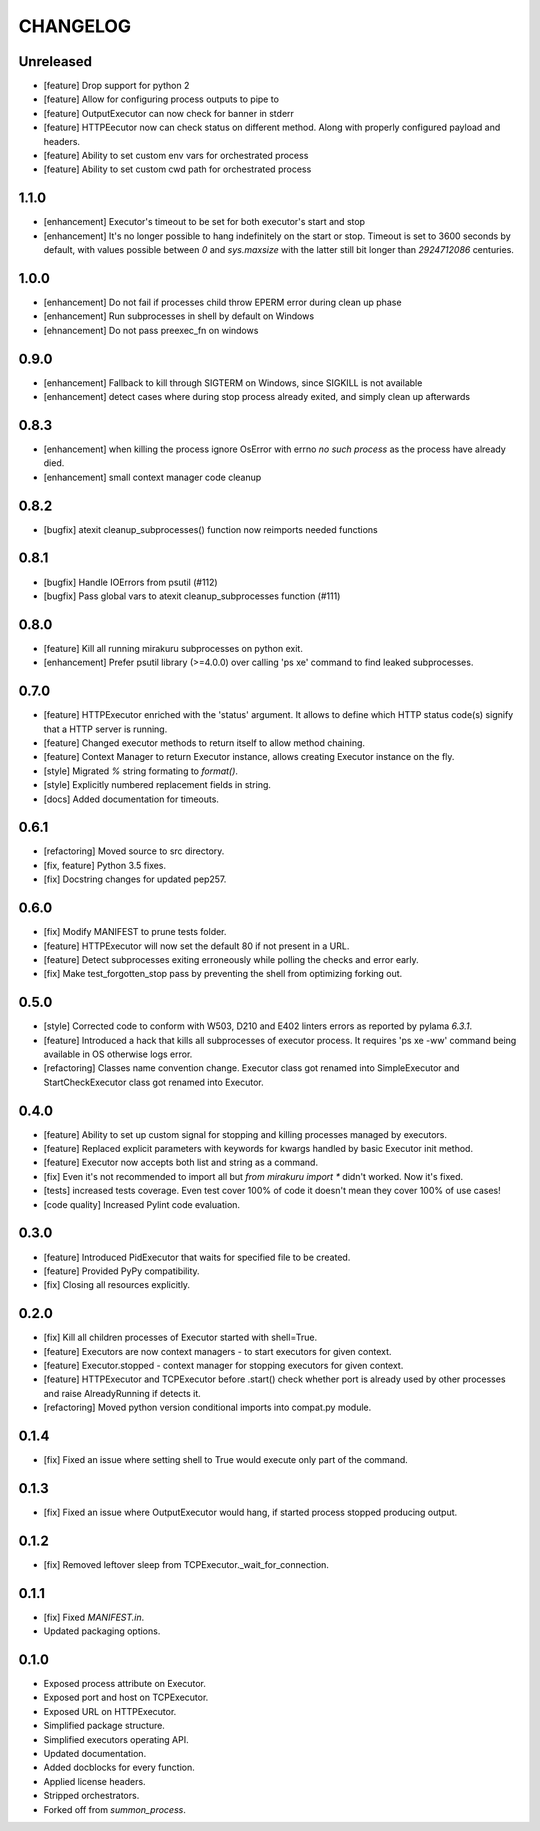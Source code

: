 CHANGELOG
=========

Unreleased
----------

- [feature] Drop support for python 2
- [feature] Allow for configuring process outputs to pipe to
- [feature] OutputExecutor can now check for banner in stderr
- [feature] HTTPEecutor now can check status on different method.
  Along with properly configured payload and headers.
- [feature] Ability to set custom env vars for orchestrated process
- [feature] Ability to set custom cwd path for orchestrated process

1.1.0
----------

- [enhancement] Executor's timeout to be set for both executor's start and stop
- [enhancement] It's no longer possible to hang indefinitely on the start
  or stop. Timeout is set to 3600 seconds by default, with values possible
  between `0` and `sys.maxsize` with the latter still bit longer
  than `2924712086` centuries.

1.0.0
----------

- [enhancement] Do not fail if processes child throw EPERM error
  during clean up phase
- [enhancement] Run subprocesses in shell by default on Windows
- [ehnancement] Do not pass preexec_fn on windows

0.9.0
----------

- [enhancement] Fallback to kill through SIGTERM on Windows,
  since SIGKILL is not available
- [enhancement] detect cases where during stop process already exited,
  and simply clean up afterwards

0.8.3
----------

- [enhancement] when killing the process ignore OsError with errno `no such process` as the process have already died.
- [enhancement] small context manager code cleanup


0.8.2
----------

- [bugfix] atexit cleanup_subprocesses() function now reimports needed functions


0.8.1
----------

- [bugfix] Handle IOErrors from psutil (#112)
- [bugfix] Pass global vars to atexit cleanup_subprocesses function (#111)


0.8.0
----------

- [feature] Kill all running mirakuru subprocesses on python exit.
- [enhancement] Prefer psutil library (>=4.0.0) over calling 'ps xe' command to find leaked subprocesses.


0.7.0
----------

- [feature] HTTPExecutor enriched with the 'status' argument.
  It allows to define which HTTP status code(s) signify that a HTTP server is running.
- [feature] Changed executor methods to return itself to allow method chaining.
- [feature] Context Manager to return Executor instance, allows creating Executor instance on the fly.
- [style] Migrated `%` string formating to `format()`.
- [style] Explicitly numbered replacement fields in string.
- [docs] Added documentation for timeouts.

0.6.1
----------

- [refactoring] Moved source to src directory.
- [fix, feature] Python 3.5 fixes.
- [fix] Docstring changes for updated pep257.

0.6.0
----------

- [fix] Modify MANIFEST to prune tests folder.
- [feature] HTTPExecutor will now set the default 80 if not present in a URL.
- [feature] Detect subprocesses exiting erroneously while polling the checks and error early.
- [fix] Make test_forgotten_stop pass by preventing the shell from optimizing forking out.

0.5.0
----------

- [style] Corrected code to conform with W503, D210 and E402 linters errors as reported by pylama `6.3.1`.
- [feature] Introduced a hack that kills all subprocesses of executor process.
  It requires 'ps xe -ww' command being available in OS otherwise logs error.
- [refactoring] Classes name convention change.
  Executor class got renamed into SimpleExecutor and StartCheckExecutor class got renamed into Executor.

0.4.0
-------

- [feature] Ability to set up custom signal for stopping and killing processes managed by executors.
- [feature] Replaced explicit parameters with keywords for kwargs handled by basic Executor init method.
- [feature] Executor now accepts both list and string as a command.
- [fix] Even it's not recommended to import all but `from mirakuru import *` didn't worked. Now it's fixed.
- [tests] increased tests coverage.
  Even test cover 100% of code it doesn't mean they cover 100% of use cases!
- [code quality] Increased Pylint code evaluation.

0.3.0
-------

- [feature] Introduced PidExecutor that waits for specified file to be created.
- [feature] Provided PyPy compatibility.
- [fix] Closing all resources explicitly.

0.2.0
-------

- [fix] Kill all children processes of Executor started with shell=True.
- [feature] Executors are now context managers - to start executors for given context.
- [feature] Executor.stopped - context manager for stopping executors for given context.
- [feature] HTTPExecutor and TCPExecutor before .start() check whether port
  is already used by other processes and raise AlreadyRunning if detects it.
- [refactoring] Moved python version conditional imports into compat.py module.


0.1.4
-------

- [fix] Fixed an issue where setting shell to True would execute only part of the command.

0.1.3
-------

- [fix] Fixed an issue where OutputExecutor would hang, if started process stopped producing output.

0.1.2
-------

- [fix] Removed leftover sleep from TCPExecutor._wait_for_connection.

0.1.1
-------

- [fix] Fixed `MANIFEST.in`.
- Updated packaging options.

0.1.0
-------

- Exposed process attribute on Executor.
- Exposed port and host on TCPExecutor.
- Exposed URL on HTTPExecutor.
- Simplified package structure.
- Simplified executors operating API.
- Updated documentation.
- Added docblocks for every function.
- Applied license headers.
- Stripped orchestrators.
- Forked off from `summon_process`.
